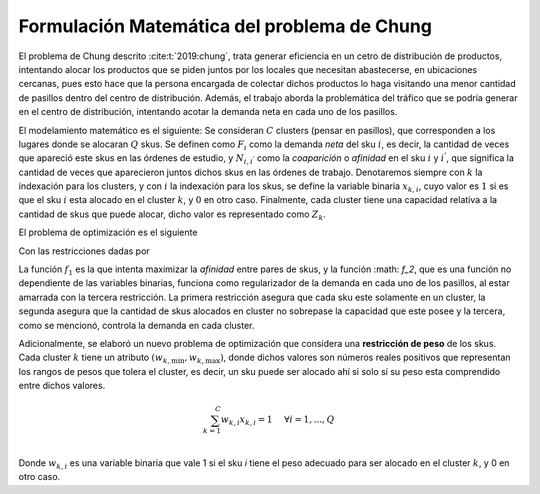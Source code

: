 Formulación Matemática del problema de Chung
--------------------------------------------

El problema de Chung descrito :cite:t:`2019:chung`, trata generar eficiencia en un cetro de distribución de productos,
intentando alocar los productos que se piden juntos por los locales que necesitan abastecerse, en ubicaciones cercanas, pues esto hace
que la persona encargada de colectar dichos productos lo haga visitando una menor cantidad de pasillos dentro del centro de distribución.
Además, el trabajo aborda la problemática del tráfico que se podría generar en el centro de distribución, intentando acotar la demanda neta
en cada uno de los pasillos.

El modelamiento matemático es el siguiente: Se consideran :math:`C` clusters (pensar en pasillos), que corresponden a los lugares donde se
alocaran :math:`Q` skus. Se definen como :math:`F_i` como la demanda *neta* del sku :math:`i`, es decir, la cantidad de veces que apareció este 
skus en las órdenes de estudio, y :math:`N_{i,i^{'}}` como la *coaparición* o *afinidad* en el sku :math:`i` y :math:`i^{'}`, que significa la cantidad
de veces que aparecieron juntos dichos skus en las órdenes de trabajo. Denotaremos siempre con :math:`k` la indexación para los clusters, y con
:math:`i` la indexación para los skus, se define la variable binaria :math:`x_{k,i}`, cuyo valor es :math:`1` si es que el sku :math:`i` esta
alocado en el cluster :math:`k`, y :math:`0` en otro caso. Finalmente, cada cluster tiene una capacidad relativa a la cantidad de skus que puede
alocar, dicho valor es representado como :math:`Z_k`. 


El problema de optimización es el siguiente


.. math::
   :nowrap:

   \begin{eqnarray}
      f_1   & = & \max \sum_{i = 1}^{Q-1}\sum_{i^{'} = i + 1}^{Q}\sum_{k = 1}^{C}N_{i,i^{'}}x_{k,i}x_{k,i^{'}}\\
      f_2 & = & \min W_{\text{max}}\\

   \end{eqnarray}

Con las restricciones dadas por

.. math::
   :nowrap:

   \begin{eqnarray}
   
      \sum_{k = 1}^{C} x_{k,i} & = & 1 \hspace{0.5cm} \forall i = 1, ..., Q\\
      \sum_{i = 1}^{Q} x_{k,i} & \leq & Z_{k}  \hspace{0.5cm} \forall k = 1, ..., C\\
      \sum_{i = 1}^{Q} F_ix_{k,i} & \leq & W_{\text{max}}  \hspace{0.5cm} \forall k = 1, ..., C\\
      x_{k,i} & \in & \lbrace 0,1 \rbrace \\
      W_{\text{max}} & \geq & 0

   \end{eqnarray}

La función :math:`f_1` es la que intenta maximizar la *afinidad* entre pares de skus, y la función :math: `f_2`, que es una función
no dependiente de las variables binarias, funciona como regularizador de la demanda en cada uno de los pasillos, al estar amarrada
con la tercera restricción. La primera restricción asegura que cada sku este solamente en un cluster, la segunda asegura que la cantidad
de skus alocados en cluster no sobrepase la capacidad que este posee y la tercera, como se mencionó, controla la demanda en cada cluster.

Adicionalmente, se elaboró un nuevo problema de optimización que considera una **restricción de peso** de los skus. Cada cluster :math:`k`
tiene un atributo :math:`(w_{k,\text{min}}, w_{k,\text{max}})`, donde dichos valores son números reales positivos que representan los rangos
de pesos que tolera el cluster, es decir, un sku puede ser alocado ahí si solo sí su peso esta comprendido entre dichos valores.

.. math::

   \sum_{k = 1}^{C} w_{k,i}x_{k,i} = 1 \hspace{0.5cm} \forall i = 1, ..., Q\\

Donde :math:`w_{k,i}` es una variable binaria que vale 1 si el sku `i` tiene el peso adecuado para ser alocado en el cluster :math:`k`, y 0
en otro caso. 
